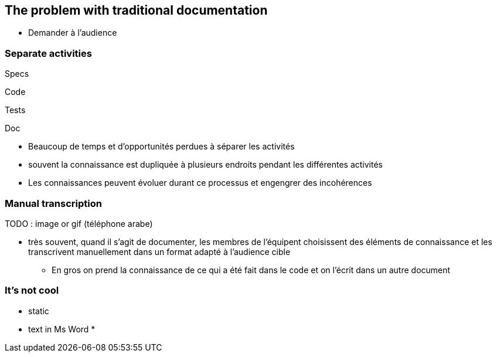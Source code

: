 == The problem with traditional documentation

[.notes]
--
* Demander à l'audience
--

[.columns]
=== Separate activities

[%step]
[.column]
--
Specs
--

[%step]
[.column]
--
Code
--

[%step]
[.column]
--
Tests
--

[%step]
[.column]
--
Doc
--

[.notes]
--
* Beaucoup de temps et d'opportunités perdues à séparer les activités
* souvent la connaissance est dupliquée à plusieurs endroits pendant les différentes activités
* Les connaissances peuvent évoluer durant ce processus et engengrer des incohérences
--

=== Manual transcription

TODO : image or gif (téléphone arabe)

[.notes]
--
* très souvent, quand il s'agit de documenter, les membres de l'équipent choisissent des éléments de connaissance et les transcrivent manuellement dans un format adapté à l'audience cible
** En gros on prend la connaissance de ce qui a été fait dans le code et on l'écrit dans un autre document
--

=== It's not cool

[.notes]
--
* static
* text in Ms Word
*
--